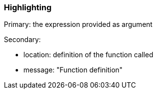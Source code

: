 === Highlighting

Primary: the expression provided as argument

Secondary:

* location: definition of the function called
* message: "Function definition"

